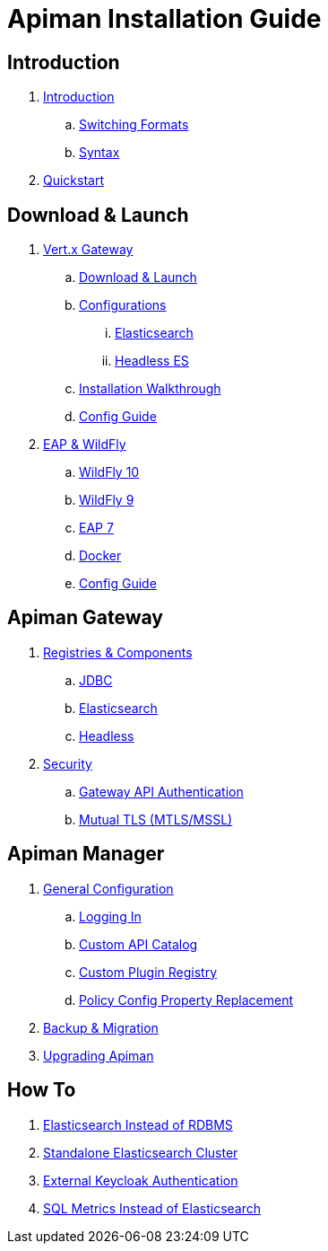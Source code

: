= Apiman Installation Guide

== Introduction

. link:README.adoc[Introduction]
.. link:README.adoc#_switching_formats[Switching Formats]
.. link:README.adoc#_understanding_syntax[Syntax]

. link:installation-guide/quickstart.adoc[Quickstart]

== Download & Launch

. link:installation-guide/vertx/download.adoc[Vert.x Gateway]
.. link:installation-guide/vertx/download.adoc#_download_launch[Download & Launch]
.. link:installation-guide/vertx/download.adoc#_configurations[Configurations]
... link:installation-guide/vertx/download.adoc#_elasticsearch[Elasticsearch]
... link:installation-guide/vertx/download.adoc#_headless_elasticsearch[Headless ES]
.. link:installation-guide/vertx/install.adoc[Installation Walkthrough]
.. link:installation-guide/vertx/config-guide.adoc[Config Guide]

. link:installation-guide/servlet/install.adoc[EAP & WildFly]
.. link:installation-guide/servlet/install.adoc#_installing_in_wildfly_10[WildFly 10]
.. link:installation-guide/servlet/install.adoc#_installing_in_wildfly_9[WildFly 9]
.. link:installation-guide/servlet/install.adoc#_installing_in_jboss_eap_7[EAP 7]
.. link:installation-guide/servlet/install.adoc#_installing_using_docker[Docker]
.. link:installation-guide/servlet/config-guide.adoc[Config Guide]

== Apiman Gateway

. link:installation-guide/registries-and-components/overview.adoc[Registries & Components]
.. link:installation-guide/registries-and-components/jdbc.adoc[JDBC]
.. link:installation-guide/registries-and-components/elasticsearch.adoc[Elasticsearch]
.. link:installation-guide/registries-and-components/headless.adoc[Headless]

. link:installation-guide/gateway/security.adoc[Security]
.. link:installation-guide/gateway/security.adoc#_gateway_api_authentication[Gateway API Authentication]
.. link:installation-guide/gateway/security.adoc#_mtls_mutual_ssl_endpoint_security[Mutual TLS (MTLS/MSSL)]


== Apiman Manager

. link:installation-guide/manager/configuration.adoc[General Configuration]
.. link:installation-guide/manager/configuration.adoc#_logging_in[Logging In]
.. link:installation-guide/manager/configuration.adoc#_custom_api_catalog[Custom API Catalog]
.. link:installation-guide/manager/configuration.adoc#_custom_plugin_registry[Custom Plugin Registry]
.. link:installation-guide/manager/configuration.adoc#_property_replacement_in_policy_config[Policy Config Property Replacement]

. link:installation-guide/manager/backup-migration.adoc#_backup_migration[Backup & Migration]

. link:installation-guide/manager/backup-migration.adoc#_upgrading_to_a_new_apiman_version[Upgrading Apiman]


== How To

. link:installation-guide/how-to/elasticsearch.adoc#_use_elasticsearch_instead_of_an_rdbms[Elasticsearch Instead of RDBMS]
. link:installation-guide/how-to/elasticsearch.adoc#_use_standalone_elasticsearch_instance_cluster[Standalone Elasticsearch Cluster]
. link:installation-guide/how-to/security.adoc#_external_keycloak_authentication[External Keycloak Authentication]
. link:installation-guide/how-to/jdbc.adoc[SQL Metrics Instead of Elasticsearch]
